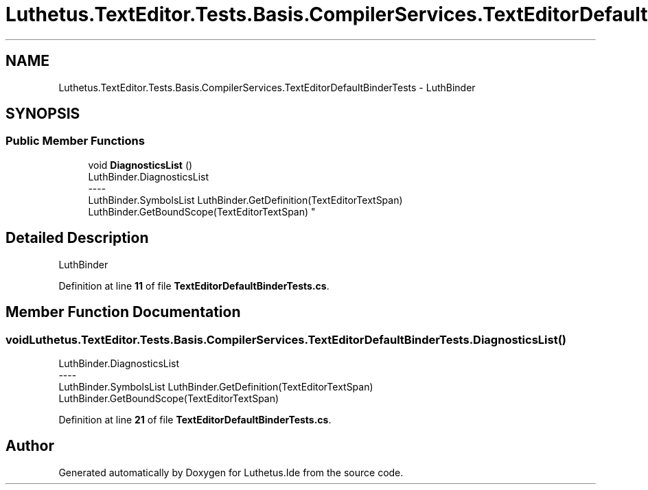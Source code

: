 .TH "Luthetus.TextEditor.Tests.Basis.CompilerServices.TextEditorDefaultBinderTests" 3 "Version 1.0.0" "Luthetus.Ide" \" -*- nroff -*-
.ad l
.nh
.SH NAME
Luthetus.TextEditor.Tests.Basis.CompilerServices.TextEditorDefaultBinderTests \- LuthBinder  

.SH SYNOPSIS
.br
.PP
.SS "Public Member Functions"

.in +1c
.ti -1c
.RI "void \fBDiagnosticsList\fP ()"
.br
.RI "LuthBinder\&.DiagnosticsList 
.br
----
.br
 LuthBinder\&.SymbolsList LuthBinder\&.GetDefinition(TextEditorTextSpan) LuthBinder\&.GetBoundScope(TextEditorTextSpan) "
.in -1c
.SH "Detailed Description"
.PP 
LuthBinder 
.PP
Definition at line \fB11\fP of file \fBTextEditorDefaultBinderTests\&.cs\fP\&.
.SH "Member Function Documentation"
.PP 
.SS "void Luthetus\&.TextEditor\&.Tests\&.Basis\&.CompilerServices\&.TextEditorDefaultBinderTests\&.DiagnosticsList ()"

.PP
LuthBinder\&.DiagnosticsList 
.br
----
.br
 LuthBinder\&.SymbolsList LuthBinder\&.GetDefinition(TextEditorTextSpan) LuthBinder\&.GetBoundScope(TextEditorTextSpan) 
.PP
Definition at line \fB21\fP of file \fBTextEditorDefaultBinderTests\&.cs\fP\&.

.SH "Author"
.PP 
Generated automatically by Doxygen for Luthetus\&.Ide from the source code\&.
